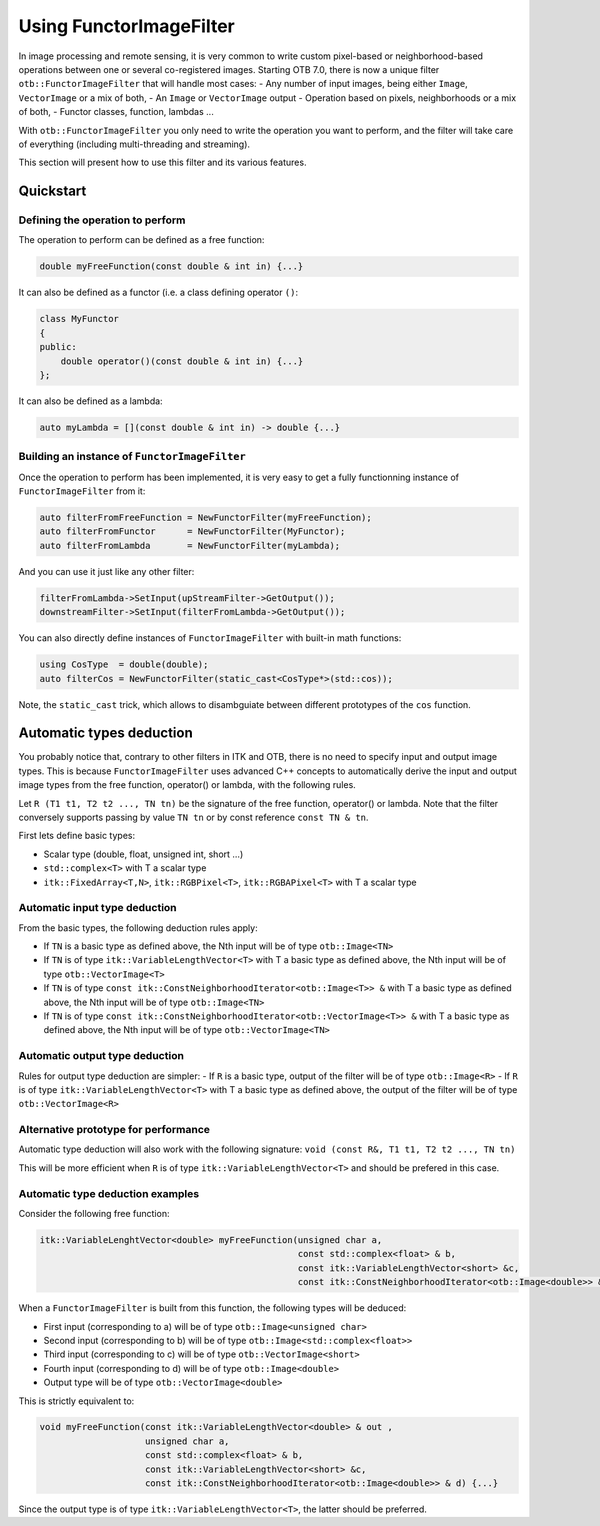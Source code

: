 .. _FunctorFilter:

Using FunctorImageFilter
========================

In image processing and remote sensing, it is very common to write custom pixel-based or neighborhood-based operations between one or several co-registered images. Starting OTB 7.0, there is now a unique filter ``otb::FunctorImageFilter`` that will handle most cases:
- Any number of input images, being either ``Image``, ``VectorImage`` or a mix of both,
- An ``Image`` or ``VectorImage`` output
- Operation based on pixels, neighborhoods or a mix of both,
- Functor classes, function, lambdas ...

With ``otb::FunctorImageFilter`` you only need to write the operation you want to perform, and the filter will take care of everything (including multi-threading and streaming).

This section will present how to use this filter and its various features.

Quickstart
----------

Defining the operation to perform
~~~~~~~~~~~~~~~~~~~~~~~~~~~~~~~~~

The operation to perform can be defined as a free function:

.. code-block:: cpp

    double myFreeFunction(const double & int in) {...}
    
It can also be defined as a functor (i.e. a class defining operator ``()``:

.. code-block:: cpp

    class MyFunctor
    {
    public:
        double operator()(const double & int in) {...}
    };
    
It can also be defined as a lambda:

.. code-block:: cpp

    auto myLambda = [](const double & int in) -> double {...}
    
Building an instance of ``FunctorImageFilter``
~~~~~~~~~~~~~~~~~~~~~~~~~~~~~~~~~~~~~~~~~~~~~~
Once the operation to perform has been implemented, it is very easy to get a fully functionning instance of ``FunctorImageFilter`` from it:

.. code-block:: cpp

    auto filterFromFreeFunction = NewFunctorFilter(myFreeFunction);
    auto filterFromFunctor      = NewFunctorFilter(MyFunctor);
    auto filterFromLambda       = NewFunctorFilter(myLambda);

And you can use it just like any other filter:

.. code-block:: cpp
    
    filterFromLambda->SetInput(upStreamFilter->GetOutput());
    downstreamFilter->SetInput(filterFromLambda->GetOutput());
    
You can also directly define instances of ``FunctorImageFilter`` with built-in math functions:

.. code-block:: cpp

    using CosType  = double(double);
    auto filterCos = NewFunctorFilter(static_cast<CosType*>(std::cos));

Note, the ``static_cast`` trick, which allows to disambguiate between different prototypes of the ``cos`` function.

Automatic types deduction
-------------------------
You probably notice that, contrary to other filters in ITK and OTB, there is no need to specify input and output image types. This is because ``FunctorImageFilter`` uses advanced C++ concepts to automatically derive the input and output image types from the free function, operator() or lambda, with the following rules.

Let ``R (T1 t1, T2 t2 ..., TN tn)`` be the signature of the free function, operator() or lambda. Note that the filter conversely supports passing by value ``TN tn`` or by const reference ``const TN & tn``.

First lets define basic types:

- Scalar type (double, float, unsigned int, short ...)
- ``std::complex<T>`` with T a scalar type
- ``itk::FixedArray<T,N>``, ``itk::RGBPixel<T>``, ``itk::RGBAPixel<T>`` with T a scalar type


Automatic input type deduction
~~~~~~~~~~~~~~~~~~~~~~~~~~~~~~
From the basic types, the following deduction rules apply:

- If ``TN`` is a basic type as defined above, the Nth input will be of type ``otb::Image<TN>``
- If ``TN`` is of type ``itk::VariableLengthVector<T>`` with T a basic type as defined above, the Nth input will be of type ``otb::VectorImage<T>``
- If ``TN`` is of type  ``const itk::ConstNeighborhoodIterator<otb::Image<T>> &`` with T a basic type as defined above, the Nth input will be of type ``otb::Image<TN>``
- If ``TN`` is of type  ``const itk::ConstNeighborhoodIterator<otb::VectorImage<T>> &`` with T a basic type as defined above, the Nth input will be of type ``otb::VectorImage<TN>``

Automatic output type deduction
~~~~~~~~~~~~~~~~~~~~~~~~~~~~~~~
Rules for output type deduction are simpler:
- If ``R`` is a basic type, output of the filter will be of type ``otb::Image<R>``
- If ``R`` is of type ``itk::VariableLengthVector<T>`` with T a basic type as defined above, the output of the filter will be of type ``otb::VectorImage<R>``

Alternative prototype for performance
~~~~~~~~~~~~~~~~~~~~~~~~~~~~~~~~~~~~~
Automatic type deduction will also work with the following signature:
``void (const R&, T1 t1, T2 t2 ..., TN tn)``

This will be more efficient when ``R`` is of type ``itk::VariableLengthVector<T>`` and should be prefered in this case.

Automatic type deduction examples
~~~~~~~~~~~~~~~~~~~~~~~~~~~~~~~~~

Consider the following free function:

.. code-block:: cpp

    itk::VariableLenghtVector<double> myFreeFunction(unsigned char a, 
                                                     const std::complex<float> & b,
                                                     const itk::VariableLengthVector<short> &c,
                                                     const itk::ConstNeighborhoodIterator<otb::Image<double>> & d) {...}

When a ``FunctorImageFilter`` is built from this function, the following types will be deduced:

- First input (corresponding to a) will be of type ``otb::Image<unsigned char>``
- Second input (corresponding to b) will be of type ``otb::Image<std::complex<float>>``
- Third input (corresponding to c) will be of type ``otb::VectorImage<short>``
- Fourth input (corresponding to d) will be of type ``otb::Image<double>``
- Output type will be of type ``otb::VectorImage<double>``

This is strictly equivalent to:

.. code-block:: cpp

    void myFreeFunction(const itk::VariableLengthVector<double> & out ,
                        unsigned char a, 
                        const std::complex<float> & b,
                        const itk::VariableLengthVector<short> &c,
                        const itk::ConstNeighborhoodIterator<otb::Image<double>> & d) {...}

Since the output type is of type ``itk::VariableLengthVector<T>``, the latter should be preferred.






